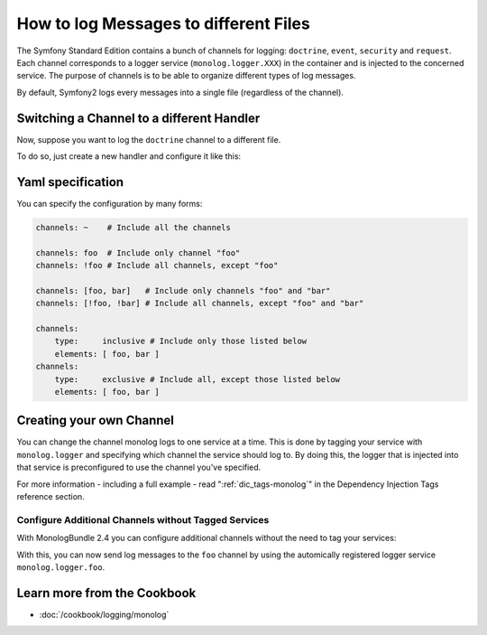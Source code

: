 .. index::
   single: Logging

How to log Messages to different Files
======================================

The Symfony Standard Edition contains a bunch of channels for logging: ``doctrine``,
``event``, ``security`` and ``request``. Each channel corresponds to a logger
service (``monolog.logger.XXX``) in the container and is injected to the
concerned service. The purpose of channels is to be able to organize different
types of log messages.

By default, Symfony2 logs every messages into a single file (regardless of
the channel).

Switching a Channel to a different Handler
------------------------------------------

Now, suppose you want to log the ``doctrine`` channel to a different file.

To do so, just create a new handler and configure it like this:

.. configuration-block::

    .. code-block:: yaml

        monolog:
            handlers:
                main:
                    type: stream
                    path: /var/log/symfony.log
                    channels: !doctrine
                doctrine:
                    type: stream
                    path: /var/log/doctrine.log
                    channels: doctrine

    .. code-block:: xml

        <monolog:config>
            <monolog:handlers>
                <monolog:handler name="main" type="stream" path="/var/log/symfony.log">
                    <monolog:channels>
                        <type>exclusive</type>
                        <channel>doctrine</channel>
                    </monolog:channels>
                </monolog:handler>

                <monolog:handler name="doctrine" type="stream" path="/var/log/doctrine.log" />
                    <monolog:channels>
                        <type>inclusive</type>
                        <channel>doctrine</channel>
                    </monolog:channels>
                </monolog:handler>
            </monolog:handlers>
        </monolog:config>

Yaml specification
------------------

You can specify the configuration by many forms:

.. code-block:: yaml

    channels: ~    # Include all the channels

    channels: foo  # Include only channel "foo"
    channels: !foo # Include all channels, except "foo"

    channels: [foo, bar]   # Include only channels "foo" and "bar"
    channels: [!foo, !bar] # Include all channels, except "foo" and "bar"

    channels:
        type:     inclusive # Include only those listed below
        elements: [ foo, bar ]
    channels:
        type:     exclusive # Include all, except those listed below
        elements: [ foo, bar ]

Creating your own Channel
-------------------------

You can change the channel monolog logs to one service at a time. This is done
by tagging your service with ``monolog.logger`` and specifying which channel
the service should log to. By doing this, the logger that is injected into
that service is preconfigured to use the channel you've specified.

For more information - including a full example - read ":ref:`dic_tags-monolog`"
in the Dependency Injection Tags reference section.

.. _cookbook-monolog-channels-config:

Configure Additional Channels without Tagged Services
~~~~~~~~~~~~~~~~~~~~~~~~~~~~~~~~~~~~~~~~~~~~~~~~~~~~~

.. versionadded:: 2.3
    Since Symfony 2.3 you can install MonologBundle 2.4 to be able to configure
    additional channels in the configuration.

With MonologBundle 2.4 you can configure additional channels without the
need to tag your services:

.. configuration-block::

    .. code-block:: yaml

        # app/config/config.yml
        monolog:
            channels: ["foo", "bar"]

    .. code-block:: xml

        <!-- app/config/config.xml -->
        <container xmlns="http://symfony.com/schema/dic/services"
            xmlns:xsi="http://www.w3.org/2001/XMLSchema-instance"
            xmlns:monolog="http://symfony.com/schema/dic/monolog"
            xsi:schemaLocation="http://symfony.com/schema/dic/services
                http://symfony.com/schema/dic/services/services-1.0.xsd
                http://symfony.com/schema/dic/monolog
                http://symfony.com/schema/dic/monolog/monolog-1.0.xsd"
        >
            <monolog:config>
                <monolog:channel>foo</monolog:channel>
                <monolog:channel>bar</monolog:channel>
            </monolog:config>
        </container>

    .. code-block:: php

        // app/config/config.php
        $container->loadFromExtension('monolog', array(
            'channels' => array(
                'foo',
                'bar',
            ),
        ));

With this, you can now send log messages to the ``foo`` channel by using
the automically registered logger service ``monolog.logger.foo``.


Learn more from the Cookbook
----------------------------

* :doc:`/cookbook/logging/monolog`
